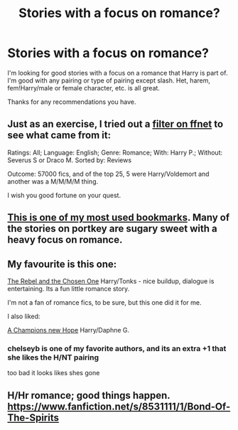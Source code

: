 #+TITLE: Stories with a focus on romance?

* Stories with a focus on romance?
:PROPERTIES:
:Author: onlytoask
:Score: 12
:DateUnix: 1429167174.0
:DateShort: 2015-Apr-16
:FlairText: Request
:END:
I'm looking for good stories with a focus on a romance that Harry is part of. I'm good with any pairing or type of pairing except slash. Het, harem, fem!Harry/male or female character, etc. is all great.

Thanks for any recommendations you have.


** Just as an exercise, I tried out a [[http://www.fanfiction.net/book/Harry-Potter/?&srt=3&g1=2&r=10&c1=1&_c1=6&_c2=9][filter on ffnet]] to see what came from it:

Ratings: All; Language: English; Genre: Romance; With: Harry P.; Without: Severus S or Draco M. Sorted by: Reviews

Outcome: 57000 fics, and of the top 25, 5 were Harry/Voldemort and another was a M/M/M/M thing.

I wish you good fortune on your quest.
:PROPERTIES:
:Author: wordhammer
:Score: 8
:DateUnix: 1429196039.0
:DateShort: 2015-Apr-16
:END:


** [[http://fanfiction.portkey.org/index.php?act=toplist][This is one of my most used bookmarks]]. Many of the stories on portkey are sugary sweet with a heavy focus on romance.
:PROPERTIES:
:Score: 1
:DateUnix: 1429204668.0
:DateShort: 2015-Apr-16
:END:


** My favourite is this one:

[[https://www.fanfiction.net/s/6740130/1/The-Rebel-and-The-Chosen][The Rebel and the Chosen One]] Harry/Tonks - nice buildup, dialogue is entertaining. Its a fun little romance story.

I'm not a fan of romance fics, to be sure, but this one did it for me.

I also liked:

[[https://www.fanfiction.net/s/5244813/8/A-Champion-s-New-Hope][A Champions new Hope]] Harry/Daphne G.
:PROPERTIES:
:Author: UndeadBBQ
:Score: 1
:DateUnix: 1429206760.0
:DateShort: 2015-Apr-16
:END:

*** chelseyb is one of my favorite authors, and its an extra +1 that she likes the H/NT pairing

too bad it looks likes shes gone
:PROPERTIES:
:Author: TurtlePig
:Score: 1
:DateUnix: 1429410115.0
:DateShort: 2015-Apr-19
:END:


** H/Hr romance; good things happen. [[https://www.fanfiction.net/s/8531111/1/Bond-Of-The-Spirits]]
:PROPERTIES:
:Author: patronuswing
:Score: 1
:DateUnix: 1431910187.0
:DateShort: 2015-May-18
:END:
